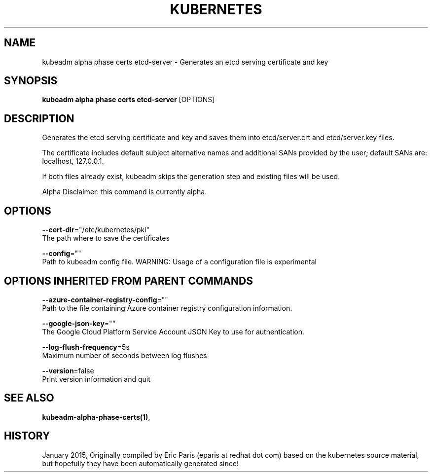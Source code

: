 .TH "KUBERNETES" "1" " kubernetes User Manuals" "Eric Paris" "Jan 2015"  ""


.SH NAME
.PP
kubeadm alpha phase certs etcd\-server \- Generates an etcd serving certificate and key


.SH SYNOPSIS
.PP
\fBkubeadm alpha phase certs etcd\-server\fP [OPTIONS]


.SH DESCRIPTION
.PP
Generates the etcd serving certificate and key and saves them into etcd/server.crt and etcd/server.key files.

.PP
The certificate includes default subject alternative names and additional SANs provided by the user; default SANs are: localhost, 127.0.0.1.

.PP
If both files already exist, kubeadm skips the generation step and existing files will be used.

.PP
Alpha Disclaimer: this command is currently alpha.


.SH OPTIONS
.PP
\fB\-\-cert\-dir\fP="/etc/kubernetes/pki"
    The path where to save the certificates

.PP
\fB\-\-config\fP=""
    Path to kubeadm config file. WARNING: Usage of a configuration file is experimental


.SH OPTIONS INHERITED FROM PARENT COMMANDS
.PP
\fB\-\-azure\-container\-registry\-config\fP=""
    Path to the file containing Azure container registry configuration information.

.PP
\fB\-\-google\-json\-key\fP=""
    The Google Cloud Platform Service Account JSON Key to use for authentication.

.PP
\fB\-\-log\-flush\-frequency\fP=5s
    Maximum number of seconds between log flushes

.PP
\fB\-\-version\fP=false
    Print version information and quit


.SH SEE ALSO
.PP
\fBkubeadm\-alpha\-phase\-certs(1)\fP,


.SH HISTORY
.PP
January 2015, Originally compiled by Eric Paris (eparis at redhat dot com) based on the kubernetes source material, but hopefully they have been automatically generated since!
